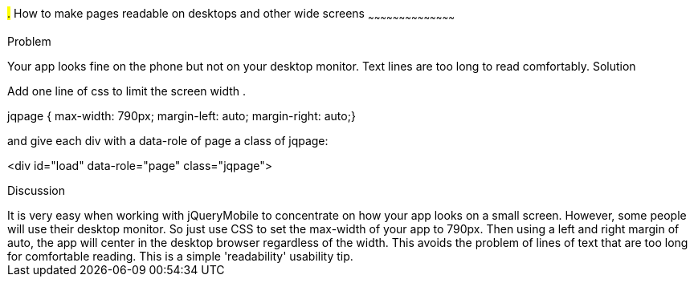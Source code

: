 ////

This is a comment block.  Put notes about your recipe here and also your author information.

Author: Ray Daly <raydaly@gmail.com>

////

#.# How to make pages readable on desktops and other wide screens
~~~~~~~~~~~~~~~~~~~~~~~~~~~~~~~~~~~~~~~~~~

Problem
++++++++++++++++++++++++++++++++++++++++++++
Your app looks fine on the phone but not on your desktop monitor. Text lines are too long to read comfortably.

Solution
++++++++++++++++++++++++++++++++++++++++++++
Add one line of css to limit the screen width .

jqpage { max-width: 790px; margin-left: auto; margin-right: auto;}

and give each div with a data-role of page a class of jqpage:

<div id="load" data-role="page" class="jqpage">


Discussion
++++++++++++++++++++++++++++++++++++++++++++
It is very easy when working with jQueryMobile to concentrate on how your app looks on a small screen. However, some people will use their desktop monitor.

So just use CSS to set the max-width of your app to 790px. Then using a left and right margin of auto, the app will center in the desktop browser regardless of the width.

This avoids the problem of lines of text that are too long for comfortable reading. This is a simple 'readability' usability tip.


